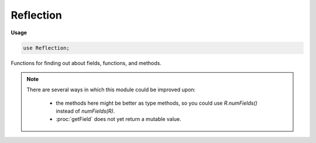 .. default-domain:: chpl

.. module:: Reflection
   :synopsis: Functions for finding out about fields, functions, and methods.

Reflection
==========
**Usage**

.. code-block:: chapel

   use Reflection;



Functions for finding out about fields, functions, and methods.

.. note ::

  There are several ways in which this module could be improved upon:
  
    * the methods here might be better as type methods,
      so you could use `R.numFields()` instead of `numFields(R)`.
    * :proc:`getField` does not yet return a mutable value.

.. function:: proc numFields(type t) param: int

   Return the number of fields in a class or record as a param.
   The count of fields includes types and param fields.
   

.. function:: proc getFieldName(type t, param i: int) param: string

   Get the name of the ith field in a class or record.
   Causes a compilation error if `i` is not in 1..numFields(t).
   
   :arg t: a class or record type
   :arg i: which field to get the name of
   :returns: the name of the field, as a param string
   

.. function:: proc getField(const ref x: ?t, param i: int) param

   Get the ith field in a class or record. When the ith field is
   a `param` this overload will be chosen to return a `param`.
   Causes a compilation error if `i` is not in 1..numFields(t).
   
   :arg x: a class or record
   :arg i: which field to get
   :returns: the `param` that field represents

.. function:: proc getField(const ref x: ?t, param i: int) type

   Get the ith field in a class or record. When the ith field is
   a `type` variable this overload will be chosen to return a type.
   Causes a compilation error if `i` is not in 1..numFields(t).
   
   :arg x: a class or record
   :arg i: which field to get
   :returns: the type that field represents

.. function:: proc getField(const ref x: ?t, param i: int) const ref

   Get the ith field in a class or record.
   Causes a compilation error if `i` is not in 1..numFields(t).
   
   :arg x: a class or record
   :arg i: which field to get
   :returns: an rvalue referring to that field.
   

.. function:: proc getField(const ref x: ?t, param s: string) param

   Get a field in a class or record by name. When the named
   field is a `param` this overload will be chosen to return a
   `param`. Will generate a compilation error if a field with
   that name is not found.
   
   :arg x: a class or record
   :arg s: the name of a field
   :returns: the `param` that field represents
   

.. function:: proc getField(const ref x: ?t, param s: string) type

   Get a field in a class or record by name. When the named
   field is a `type` variable this overload will be chosen to
   return a type. Will generate a compilation error if a field
   with that name is not found.
   
   :arg x: a class or record
   :arg s: the name of a field
   :returns: the type that field represents
   

.. function:: proc getField(const ref x: ?t, param s: string) const ref

   Get a field in a class or record by name.
   Will generate a compilation error if a field with that name
   is not found.
   
   :arg x: a class or record
   :arg s: the name of a field
   :returns: an rvalue referring to that field.
   

.. function:: proc getFieldRef(ref x: ?t, param i: int) ref

   Get a mutable ref to the ith field in a class or record.
   Causes a compilation error if `i` is not in 1..numFields(t)
   or if the argument is not mutable.
   
   :arg x: a class or record
   :arg i: which field to get
   :returns: an rvalue referring to that field.
   

.. function:: proc getFieldRef(ref x: ?t, param s: string) ref

   Get a mutable ref to a field in a class or record by name.
   Will generate a compilation error if a field with that name
   is not found or if the class or record is not mutable.
   
   :arg x: a class or record
   :arg s: the name of a field
   :returns: an rvalue referring to that field.
   

.. function:: proc getFieldIndex(type t, param s: string) param: int

   Get a field index in a class or record, or 0 if
   the field is not found.
   
   :arg t: a class or record type
   :arg s: the name of a field
   :returns: an index `i` usable in getField, or 0 if the field was not found.
   

.. function:: proc hasField(type t, param s: string) param: bool

   Returns `true` if a class or record has a field named `s`,
   or `false` otherwise.
   
   :arg t: a class or record type
   :arg s: the name of a field
   :returns: `true` if the field is present.
   

.. function:: proc isFieldBound(type t, param i: int) param: bool

   Returns `true` if the given class or record's ith field
   has been instantiated.
   
   :arg t: a class or record type
   :arg i: which field to query
   :returns: `true` if the field is instantiated

.. function:: proc isFieldBound(type t, param s: string) param: bool

   Returns `true` if the given class or record's field named `s`
   has been instantiated.
   
   :arg t: a class or record type
   :arg s: the name of a field
   :returns: `true` if the field is instantiated

.. function:: proc canResolve(param fname: string) param: bool

   Returns true if a function named `fname` taking no arguments
   could be called in the current scope.
   

.. function:: proc canResolve(param fname: string, args ...) param: bool

   Returns true if a function named `fname` taking the arguments in `args`
   could be called in the current scope.
   

.. function:: proc canResolveMethod(obj, param fname: string) param: bool

   Returns true if a method named `fname` taking no arguments
   could be called on `obj` in the current scope.
   

.. function:: proc canResolveMethod(obj, param fname: string, args ...) param: bool

   Returns true if a method named `fname` taking the arguments in `args`
   could be called on `obj` in the current scope.
   

.. function:: proc canResolveTypeMethod(type t, param fname: string) param: bool

   Returns true if a type method named `fname` taking no
   arguments could be called on type `t` in the current scope.
   

.. function:: proc canResolveTypeMethod(type t, param fname: string, args ...) param: bool

   Returns true if a type method named `fname` taking the
   arguments in `args` could be called on type `t` in the current scope.
   

.. function:: proc getLineNumber() param: int

   Returns the line number of the call to this function. 

.. function:: proc getFileName() param: string

   Returns the file name this function was called from. 

.. function:: proc getRoutineName() param: string

   Returns the name of the function this function was called from. 

.. function:: proc getModuleName() param: string

   Returns the name of the module this function was called from. 

